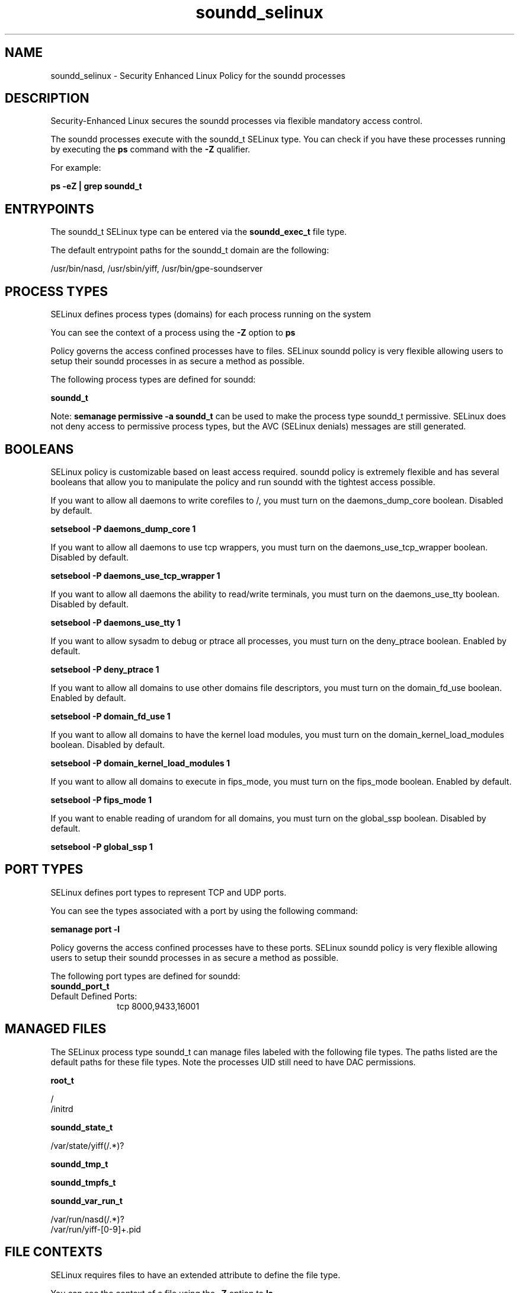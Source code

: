 .TH  "soundd_selinux"  "8"  "13-01-16" "soundd" "SELinux Policy documentation for soundd"
.SH "NAME"
soundd_selinux \- Security Enhanced Linux Policy for the soundd processes
.SH "DESCRIPTION"

Security-Enhanced Linux secures the soundd processes via flexible mandatory access control.

The soundd processes execute with the soundd_t SELinux type. You can check if you have these processes running by executing the \fBps\fP command with the \fB\-Z\fP qualifier.

For example:

.B ps -eZ | grep soundd_t


.SH "ENTRYPOINTS"

The soundd_t SELinux type can be entered via the \fBsoundd_exec_t\fP file type.

The default entrypoint paths for the soundd_t domain are the following:

/usr/bin/nasd, /usr/sbin/yiff, /usr/bin/gpe-soundserver
.SH PROCESS TYPES
SELinux defines process types (domains) for each process running on the system
.PP
You can see the context of a process using the \fB\-Z\fP option to \fBps\bP
.PP
Policy governs the access confined processes have to files.
SELinux soundd policy is very flexible allowing users to setup their soundd processes in as secure a method as possible.
.PP
The following process types are defined for soundd:

.EX
.B soundd_t
.EE
.PP
Note:
.B semanage permissive -a soundd_t
can be used to make the process type soundd_t permissive. SELinux does not deny access to permissive process types, but the AVC (SELinux denials) messages are still generated.

.SH BOOLEANS
SELinux policy is customizable based on least access required.  soundd policy is extremely flexible and has several booleans that allow you to manipulate the policy and run soundd with the tightest access possible.


.PP
If you want to allow all daemons to write corefiles to /, you must turn on the daemons_dump_core boolean. Disabled by default.

.EX
.B setsebool -P daemons_dump_core 1

.EE

.PP
If you want to allow all daemons to use tcp wrappers, you must turn on the daemons_use_tcp_wrapper boolean. Disabled by default.

.EX
.B setsebool -P daemons_use_tcp_wrapper 1

.EE

.PP
If you want to allow all daemons the ability to read/write terminals, you must turn on the daemons_use_tty boolean. Disabled by default.

.EX
.B setsebool -P daemons_use_tty 1

.EE

.PP
If you want to allow sysadm to debug or ptrace all processes, you must turn on the deny_ptrace boolean. Enabled by default.

.EX
.B setsebool -P deny_ptrace 1

.EE

.PP
If you want to allow all domains to use other domains file descriptors, you must turn on the domain_fd_use boolean. Enabled by default.

.EX
.B setsebool -P domain_fd_use 1

.EE

.PP
If you want to allow all domains to have the kernel load modules, you must turn on the domain_kernel_load_modules boolean. Disabled by default.

.EX
.B setsebool -P domain_kernel_load_modules 1

.EE

.PP
If you want to allow all domains to execute in fips_mode, you must turn on the fips_mode boolean. Enabled by default.

.EX
.B setsebool -P fips_mode 1

.EE

.PP
If you want to enable reading of urandom for all domains, you must turn on the global_ssp boolean. Disabled by default.

.EX
.B setsebool -P global_ssp 1

.EE

.SH PORT TYPES
SELinux defines port types to represent TCP and UDP ports.
.PP
You can see the types associated with a port by using the following command:

.B semanage port -l

.PP
Policy governs the access confined processes have to these ports.
SELinux soundd policy is very flexible allowing users to setup their soundd processes in as secure a method as possible.
.PP
The following port types are defined for soundd:

.EX
.TP 5
.B soundd_port_t
.TP 10
.EE


Default Defined Ports:
tcp 8000,9433,16001
.EE
.SH "MANAGED FILES"

The SELinux process type soundd_t can manage files labeled with the following file types.  The paths listed are the default paths for these file types.  Note the processes UID still need to have DAC permissions.

.br
.B root_t

	/
.br
	/initrd
.br

.br
.B soundd_state_t

	/var/state/yiff(/.*)?
.br

.br
.B soundd_tmp_t


.br
.B soundd_tmpfs_t


.br
.B soundd_var_run_t

	/var/run/nasd(/.*)?
.br
	/var/run/yiff-[0-9]+\.pid
.br

.SH FILE CONTEXTS
SELinux requires files to have an extended attribute to define the file type.
.PP
You can see the context of a file using the \fB\-Z\fP option to \fBls\bP
.PP
Policy governs the access confined processes have to these files.
SELinux soundd policy is very flexible allowing users to setup their soundd processes in as secure a method as possible.
.PP

.PP
.B STANDARD FILE CONTEXT

SELinux defines the file context types for the soundd, if you wanted to
store files with these types in a diffent paths, you need to execute the semanage command to sepecify alternate labeling and then use restorecon to put the labels on disk.

.B semanage fcontext -a -t soundd_etc_t '/srv/soundd/content(/.*)?'
.br
.B restorecon -R -v /srv/mysoundd_content

Note: SELinux often uses regular expressions to specify labels that match multiple files.

.I The following file types are defined for soundd:


.EX
.PP
.B soundd_etc_t
.EE

- Set files with the soundd_etc_t type, if you want to store soundd files in the /etc directories.

.br
.TP 5
Paths:
/etc/nas(/.*)?, /etc/yiff(/.*)?

.EX
.PP
.B soundd_exec_t
.EE

- Set files with the soundd_exec_t type, if you want to transition an executable to the soundd_t domain.

.br
.TP 5
Paths:
/usr/bin/nasd, /usr/sbin/yiff, /usr/bin/gpe-soundserver

.EX
.PP
.B soundd_initrc_exec_t
.EE

- Set files with the soundd_initrc_exec_t type, if you want to transition an executable to the soundd_initrc_t domain.


.EX
.PP
.B soundd_state_t
.EE

- Set files with the soundd_state_t type, if you want to treat the files as soundd state data.


.EX
.PP
.B soundd_tmp_t
.EE

- Set files with the soundd_tmp_t type, if you want to store soundd temporary files in the /tmp directories.


.EX
.PP
.B soundd_tmpfs_t
.EE

- Set files with the soundd_tmpfs_t type, if you want to store soundd files on a tmpfs file system.


.EX
.PP
.B soundd_var_run_t
.EE

- Set files with the soundd_var_run_t type, if you want to store the soundd files under the /run or /var/run directory.

.br
.TP 5
Paths:
/var/run/nasd(/.*)?, /var/run/yiff-[0-9]+\.pid

.PP
Note: File context can be temporarily modified with the chcon command.  If you want to permanently change the file context you need to use the
.B semanage fcontext
command.  This will modify the SELinux labeling database.  You will need to use
.B restorecon
to apply the labels.

.SH "COMMANDS"
.B semanage fcontext
can also be used to manipulate default file context mappings.
.PP
.B semanage permissive
can also be used to manipulate whether or not a process type is permissive.
.PP
.B semanage module
can also be used to enable/disable/install/remove policy modules.

.B semanage port
can also be used to manipulate the port definitions

.B semanage boolean
can also be used to manipulate the booleans

.PP
.B system-config-selinux
is a GUI tool available to customize SELinux policy settings.

.SH AUTHOR
This manual page was auto-generated using
.B "sepolicy manpage"
by Dan Walsh.

.SH "SEE ALSO"
selinux(8), soundd(8), semanage(8), restorecon(8), chcon(1), sepolicy(8)
, setsebool(8)